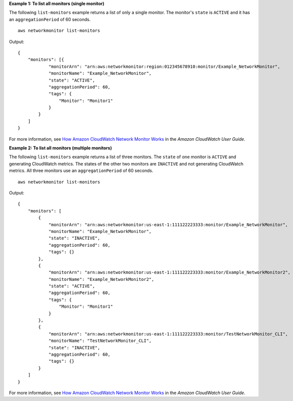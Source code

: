 **Example 1: To list all monitors (single monitor)**

The following ``list-monitors`` example returns a list of only a single monitor. The monitor's ``state`` is ``ACTIVE`` and it has an ``aggregationPeriod`` of 60 seconds. ::

    aws networkmonitor list-monitors

Output::

    {
        "monitors": [{
                "monitorArn": "arn:aws:networkmonitor:region:012345678910:monitor/Example_NetworkMonitor",
                "monitorName": "Example_NetworkMonitor",
                "state": "ACTIVE",
                "aggregationPeriod": 60,
                "tags": {
                    "Monitor": "Monitor1"
                }
            }
        ]
    }

For more information, see `How Amazon CloudWatch Network Monitor Works <https://docs.aws.amazon.com/AmazonCloudWatch/latest/monitoring/nw-monitor-how-it-works.html>`__ in the *Amazon CloudWatch User Guide*.

**Example 2: To list all monitors (multiple monitors)**

The following ``list-monitors`` example returns a list of three monitors. The ``state`` of one monitor is ``ACTIVE`` and generating CloudWatch metrics. The states of the other two monitors are ``INACTIVE`` and not generating CloudWatch metrics. All three monitors use an ``aggregationPeriod`` of 60 seconds. ::

    aws networkmonitor list-monitors

Output::

    {
        "monitors": [
            {
                "monitorArn": "arn:aws:networkmonitor:us-east-1:111122223333:monitor/Example_NetworkMonitor",
                "monitorName": "Example_NetworkMonitor",
                "state": "INACTIVE",
                "aggregationPeriod": 60,
                "tags": {}
            },
            {
                "monitorArn": "arn:aws:networkmonitor:us-east-1:111122223333:monitor/Example_NetworkMonitor2",
                "monitorName": "Example_NetworkMonitor2",
                "state": "ACTIVE",
                "aggregationPeriod": 60,
                "tags": {
                    "Monitor": "Monitor1"
                }
            },
            {
                "monitorArn": "arn:aws:networkmonitor:us-east-1:111122223333:monitor/TestNetworkMonitor_CLI",
                "monitorName": "TestNetworkMonitor_CLI",
                "state": "INACTIVE",
                "aggregationPeriod": 60,
                "tags": {}
            }
        ]
    }

For more information, see `How Amazon CloudWatch Network Monitor Works <https://docs.aws.amazon.com/AmazonCloudWatch/latest/monitoring/nw-monitor-how-it-works.html>`__ in the *Amazon CloudWatch User Guide*.
